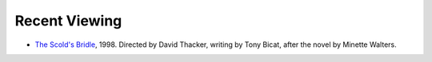 .. title: Recent Viewing
.. slug: 2005-07-03
.. date: 2005-07-03 00:00:00 UTC-05:00
.. tags: old blog,recent viewing
.. category: oldblog
.. link: 
.. description: 
.. type: text


Recent Viewing
--------------

+ `The Scold's Bridle <http://www.imdb.com/title/tt0152307/>`__,
  1998. Directed by David Thacker, writing by Tony Bicat, after the
  novel by Minette Walters.
